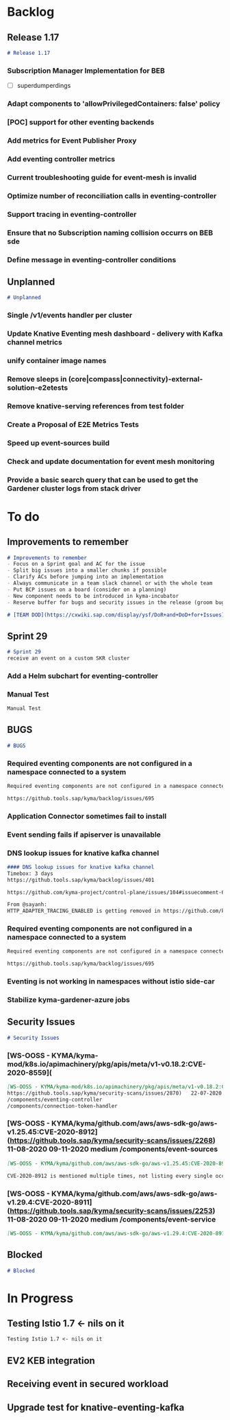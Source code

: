 * Backlog
** Release 1.17
#+BEGIN_SRC markdown
# Release 1.17
#+END_SRC
#+CARD: 45002482
*** **Subscription Manager Implementation for BEB**
- [ ] superdumperdings
#+CARD: 47863348
*** Adapt components to 'allowPrivilegedContainers: false' policy
#+CARD: 48098145
#+ISSUE: 9531
#+URL: https://github.com/kyma-project/kyma/issues/9531
*** [POC] support for other eventing backends
#+CARD: 45443946
#+ISSUE: 9451
#+URL: https://github.com/kyma-project/kyma/issues/9451
*** Add metrics for Event Publisher Proxy
#+CARD: 46091999
#+ISSUE: 9523
#+URL: https://github.com/kyma-project/kyma/issues/9523
*** Add eventing controller metrics
#+CARD: 45444410
#+ISSUE: 9452
#+URL: https://github.com/kyma-project/kyma/issues/9452
*** Current troubleshooting guide for event-mesh is invalid
#+CARD: 46085144
#+ISSUE: 9518
#+URL: https://github.com/kyma-project/kyma/issues/9518
*** Optimize number of reconciliation calls in eventing-controller
#+CARD: 48083528
#+ISSUE: 9766
#+URL: https://github.com/kyma-project/kyma/issues/9766
*** Support tracing in eventing-controller
#+CARD: 48084005
#+ISSUE: 9767
#+URL: https://github.com/kyma-project/kyma/issues/9767
*** Ensure that no Subscription naming collision occurrs on BEB sde
#+CARD: 48084275
#+ISSUE: 9768
#+URL: https://github.com/kyma-project/kyma/issues/9768
*** Define message in eventing-controller conditions
#+CARD: 48084807
#+ISSUE: 9770
#+URL: https://github.com/kyma-project/kyma/issues/9770
** Unplanned
#+BEGIN_SRC markdown
# Unplanned
#+END_SRC
#+CARD: 43508087
*** Single /v1/events handler per cluster
#+CARD: 38290729
#+ISSUE: 7366
#+URL: https://github.com/kyma-project/kyma/issues/7366
*** Update Knative Eventing mesh dashboard - delivery with Kafka channel metrics
#+CARD: 38290782
#+ISSUE: 7027
#+URL: https://github.com/kyma-project/kyma/issues/7027
*** unify container image names
#+CARD: 38290795
#+ISSUE: 6866
#+URL: https://github.com/kyma-project/kyma/issues/6866
*** Remove sleeps in (core|compass|connectivity)-external-solution-e2etests
#+CARD: 42338151
#+ISSUE: 8607
#+URL: https://github.com/kyma-project/kyma/issues/8607
*** Remove knative-serving references from test folder
#+CARD: 47331654
#+ISSUE: 9693
#+URL: https://github.com/kyma-project/kyma/issues/9693
*** Create a Proposal of E2E Metrics Tests
#+CARD: 38290814
#+ISSUE: 6457
#+URL: https://github.com/kyma-project/kyma/issues/6457
*** Speed up event-sources build
#+CARD: 46595412
#+ISSUE: 9610
#+URL: https://github.com/kyma-project/kyma/issues/9610
*** Check and update documentation for event mesh monitoring
#+CARD: 39068608
#+ISSUE: 8635
#+URL: https://github.com/kyma-project/kyma/issues/8635
*** Provide a basic search query that can be used to get the Gardener cluster logs from stack driver
#+CARD: 43396222
#+ISSUE: 9218
#+URL: https://github.com/kyma-project/kyma/issues/9218
* To do
** Improvements to remember
#+BEGIN_SRC markdown
# Improvements to remember
- Focus on a Sprint goal and AC for the issue
- Split big issues into a smaller chunks if possible
- Clarify ACs before jumping into an implementation
- Always communicate in a team slack channel or with the whole team
- Put BCP issues on a board (consider on a planning)
- New component needs to be introduced in kyma-incubator
- Reserve buffer for bugs and security issues in the release (groom bugs and security issues)

# [TEAM DOD](https://cxwiki.sap.com/display/ysf/DoR+and+DoD+for+Issues)
#+END_SRC
#+CARD: 42247583
** Sprint 29
#+BEGIN_SRC markdown
# Sprint 29
receive an event on a custom SKR cluster
#+END_SRC
#+CARD: 48097215
*** Add a Helm subchart for eventing-controller
#+CARD: 46741408
#+ISSUE: 9621
#+URL: https://github.com/kyma-project/kyma/issues/9621
*** Manual Test
#+BEGIN_SRC markdown
Manual Test
#+END_SRC
#+CARD: 46744248
** BUGS
#+BEGIN_SRC markdown
# BUGS
#+END_SRC
#+CARD: 46176418
*** Required eventing components are not configured in a namespace connected to a system
#+BEGIN_SRC markdown
Required eventing components are not configured in a namespace connected to a system

https://github.tools.sap/kyma/backlog/issues/695
#+END_SRC
#+CARD: 47806288
*** Application Connector sometimes fail to install
#+CARD: 46893554
#+ISSUE: 9648
#+URL: https://github.com/kyma-project/kyma/issues/9648
*** Event sending fails if apiserver is unavailable
#+CARD: 46176662
#+ISSUE: 8036
#+URL: https://github.com/kyma-project/kyma/issues/8036
*** DNS lookup issues for knative kafka channel
#+BEGIN_SRC markdown
#### DNS lookup issues for knative kafka channel
Timebox: 3 days
https://github.tools.sap/kyma/backlog/issues/401

https://github.com/kyma-project/control-plane/issues/104#issuecomment-671386967

From @sayanh:
HTTP_ADAPTER_TRACING_ENABLED is getting removed in https://github.com/kyma-project/kyma/pull/9186/files#diff-f140dd105e22608b1365bb30da79cc12L28. I'd still like to validate whether disabling tracing in istio is enough to disable tracing in event-sources.
#+END_SRC
#+CARD: 42337387
*** Required eventing components are not configured in a namespace connected to a system
#+BEGIN_SRC markdown
Required eventing components are not configured in a namespace connected to a system

https://github.tools.sap/kyma/backlog/issues/695
#+END_SRC
#+CARD: 46464019
*** Eventing is not working in namespaces without istio side-car
#+CARD: 42336651
#+ISSUE: 8804
#+URL: https://github.com/kyma-project/kyma/issues/8804
*** Stabilize kyma-gardener-azure jobs
#+CARD: 45156212
#+ISSUE: 8964
#+URL: https://github.com/kyma-project/kyma/issues/8964
** Security Issues
#+BEGIN_SRC markdown
# Security Issues
#+END_SRC
#+CARD: 46179388
*** [WS-OOSS - KYMA/kyma-mod/k8s.io/apimachinery/pkg/apis/meta/v1-v0.18.2:CVE-2020-8559](
#+BEGIN_SRC markdown
[WS-OOSS - KYMA/kyma-mod/k8s.io/apimachinery/pkg/apis/meta/v1-v0.18.2:CVE-2020-8559](
https://github.tools.sap/kyma/security-scans/issues/2870)	22-07-2020	20-10-2020	medium	/components/kyma-operator
/components/eventing-controller
/components/connection-token-handler

#+END_SRC
#+CARD: 48192441
*** [WS-OOSS - KYMA/kyma/github.com/aws/aws-sdk-go/aws-v1.25.45:CVE-2020-8912](https://github.tools.sap/kyma/security-scans/issues/2268)	11-08-2020	09-11-2020	medium	/components/event-sources
#+BEGIN_SRC markdown
[WS-OOSS - KYMA/kyma/github.com/aws/aws-sdk-go/aws-v1.25.45:CVE-2020-8912](https://github.tools.sap/kyma/security-scans/issues/2268)	11-08-2020	09-11-2020	medium	/components/event-sources

CVE-2020-8912 is mentioned multiple times, not listing every single occurrence here
#+END_SRC
#+CARD: 48192852
*** [WS-OOSS - KYMA/kyma/github.com/aws/aws-sdk-go/aws-v1.29.4:CVE-2020-8911](https://github.tools.sap/kyma/security-scans/issues/2253)	11-08-2020	09-11-2020	medium	/components/event-service
#+BEGIN_SRC markdown
[WS-OOSS - KYMA/kyma/github.com/aws/aws-sdk-go/aws-v1.29.4:CVE-2020-8911](https://github.tools.sap/kyma/security-scans/issues/2253)	11-08-2020	09-11-2020	medium	/components/event-service
#+END_SRC
#+CARD: 48193375
** Blocked
#+BEGIN_SRC markdown
# Blocked
#+END_SRC
#+CARD: 38585862
* In Progress
** Testing Istio 1.7 <- nils on it
#+BEGIN_SRC markdown
Testing Istio 1.7 <- nils on it
#+END_SRC
#+CARD: 48526306
** EV2 KEB integration
#+CARD: 48097513
#+ISSUE: 9773
#+URL: https://github.com/kyma-project/kyma/issues/9773
** Receiving event in secured workload
#+CARD: 46186796
#+ISSUE: 9563
#+URL: https://github.com/kyma-project/kyma/issues/9563
** Upgrade test for knative-eventing-kafka
#+CARD: 40501168
#+ISSUE: 8872
#+URL: https://github.com/kyma-project/kyma/issues/8872
